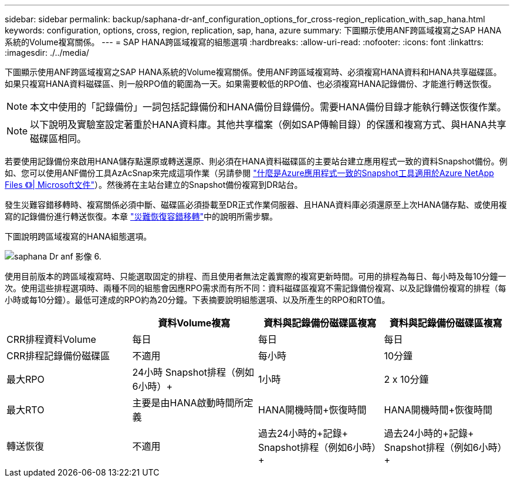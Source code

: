 ---
sidebar: sidebar 
permalink: backup/saphana-dr-anf_configuration_options_for_cross-region_replication_with_sap_hana.html 
keywords: configuration, options, cross, region, replication, sap, hana, azure 
summary: 下圖顯示使用ANF跨區域複寫之SAP HANA系統的Volume複寫關係。 
---
= SAP HANA跨區域複寫的組態選項
:hardbreaks:
:allow-uri-read: 
:nofooter: 
:icons: font
:linkattrs: 
:imagesdir: ./../media/


[role="lead"]
下圖顯示使用ANF跨區域複寫之SAP HANA系統的Volume複寫關係。使用ANF跨區域複寫時、必須複寫HANA資料和HANA共享磁碟區。如果只複寫HANA資料磁碟區、則一般RPO值的範圍為一天。如果需要較低的RPO值、也必須複寫HANA記錄備份、才能進行轉送恢復。


NOTE: 本文中使用的「記錄備份」一詞包括記錄備份和HANA備份目錄備份。需要HANA備份目錄才能執行轉送恢復作業。


NOTE: 以下說明及實驗室設定著重於HANA資料庫。其他共享檔案（例如SAP傳輸目錄）的保護和複寫方式、與HANA共享磁碟區相同。

若要使用記錄備份來啟用HANA儲存點還原或轉送還原、則必須在HANA資料磁碟區的主要站台建立應用程式一致的資料Snapshot備份。例如、您可以使用ANF備份工具AzAcSnap來完成這項作業（另請參閱 https://docs.microsoft.com/en-us/azure/azure-netapp-files/azacsnap-introduction["什麼是Azure應用程式一致的Snapshot工具適用於Azure NetApp Files 《》| Microsoft文件"^]）。然後將在主站台建立的Snapshot備份複寫到DR站台。

發生災難容錯移轉時、複寫關係必須中斷、磁碟區必須掛載至DR正式作業伺服器、且HANA資料庫必須還原至上次HANA儲存點、或使用複寫的記錄備份進行轉送恢復。本章 link:saphana-dr-anf_disaster_recovery_failover_overview.html["災難恢復容錯移轉"]中的說明所需步驟。

下圖說明跨區域複寫的HANA組態選項。

image::saphana-dr-anf_image6.png[saphana Dr anf 影像 6.]

使用目前版本的跨區域複寫時、只能選取固定的排程、而且使用者無法定義實際的複寫更新時間。可用的排程為每日、每小時及每10分鐘一次。使用這些排程選項時、兩種不同的組態會因應RPO需求而有所不同：資料磁碟區複寫不需記錄備份複寫、以及記錄備份複寫的排程（每小時或每10分鐘）。最低可達成的RPO約為20分鐘。下表摘要說明組態選項、以及所產生的RPO和RTO值。

|===
|  | 資料Volume複寫 | 資料與記錄備份磁碟區複寫 | 資料與記錄備份磁碟區複寫 


| CRR排程資料Volume | 每日 | 每日 | 每日 


| CRR排程記錄備份磁碟區 | 不適用 | 每小時 | 10分鐘 


| 最大RPO | +24小時+ Snapshot排程（例如6小時）+ | 1小時 | 2 x 10分鐘 


| 最大RTO | 主要是由HANA啟動時間所定義 | +HANA開機時間+恢復時間+ | +HANA開機時間+恢復時間+ 


| 轉送恢復 | 不適用 | 過去24小時的+記錄+ Snapshot排程（例如6小時）+ | 過去24小時的+記錄+ Snapshot排程（例如6小時）+ 
|===